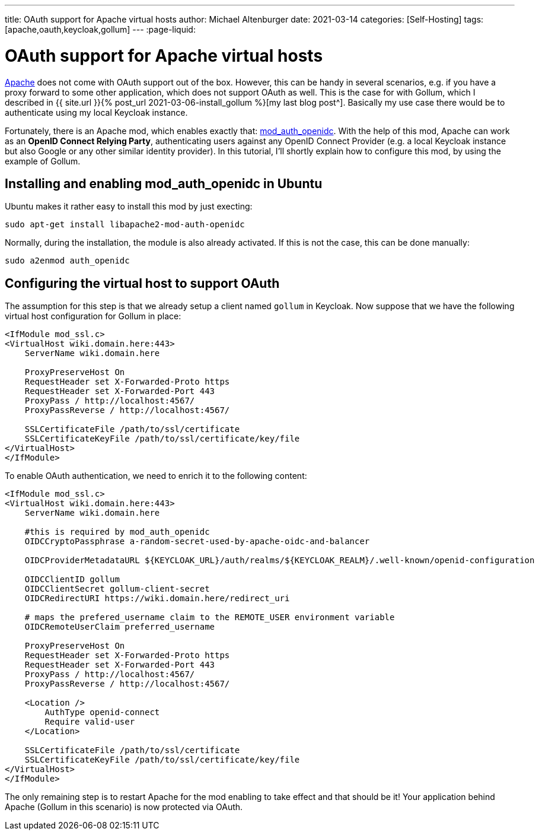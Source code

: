 ---
title: OAuth support for Apache virtual hosts
author: Michael Altenburger
date: 2021-03-14
categories: [Self-Hosting]
tags: [apache,oauth,keycloak,gollum]
---
:page-liquid:

= OAuth support for Apache virtual hosts

https://httpd.apache.org/[Apache^] does not come with OAuth support out of the box. However, this can be handy in several scenarios, e.g. if you have a proxy forward to some other application, which does not support OAuth as well. This is the case for with Gollum, which I described in {{ site.url }}{% post_url 2021-03-06-install_gollum %}[my last blog post^]. Basically my use case there would be to authenticate using my local Keycloak instance.

Fortunately, there is an Apache mod, which enables exactly that: https://github.com/zmartzone/mod_auth_openidc[mod_auth_openidc^]. With the help of this mod, Apache can work as an *OpenID Connect Relying Party*, authenticating users against any OpenID Connect Provider (e.g. a local Keycloak instance but also Google or any other similar identity provider). In this tutorial, I'll shortly explain how to configure this mod, by using the example of Gollum.

== Installing and enabling mod_auth_openidc in Ubuntu

Ubuntu makes it rather easy to install this mod by just execting:

[source,shell]
-----------------
sudo apt-get install libapache2-mod-auth-openidc
-----------------

Normally, during the installation, the module is also already activated. If this is not the case, this can be done manually:

[source,shell]
-----------------
sudo a2enmod auth_openidc
-----------------

== Configuring the virtual host to support OAuth

The assumption for this step is that we already setup a client named `gollum` in Keycloak. Now suppose that we have the following virtual host configuration for Gollum in place:

[source,shell]
-----------------
<IfModule mod_ssl.c>
<VirtualHost wiki.domain.here:443>
    ServerName wiki.domain.here

    ProxyPreserveHost On
    RequestHeader set X-Forwarded-Proto https
    RequestHeader set X-Forwarded-Port 443
    ProxyPass / http://localhost:4567/
    ProxyPassReverse / http://localhost:4567/

    SSLCertificateFile /path/to/ssl/certificate
    SSLCertificateKeyFile /path/to/ssl/certificate/key/file
</VirtualHost>
</IfModule>
-----------------

To enable OAuth authentication, we need to enrich it to the following content:

[source,shell]
-----------------
<IfModule mod_ssl.c>
<VirtualHost wiki.domain.here:443>
    ServerName wiki.domain.here

    #this is required by mod_auth_openidc
    OIDCCryptoPassphrase a-random-secret-used-by-apache-oidc-and-balancer

    OIDCProviderMetadataURL ${KEYCLOAK_URL}/auth/realms/${KEYCLOAK_REALM}/.well-known/openid-configuration

    OIDCClientID gollum
    OIDCClientSecret gollum-client-secret
    OIDCRedirectURI https://wiki.domain.here/redirect_uri

    # maps the prefered_username claim to the REMOTE_USER environment variable
    OIDCRemoteUserClaim preferred_username

    ProxyPreserveHost On
    RequestHeader set X-Forwarded-Proto https
    RequestHeader set X-Forwarded-Port 443
    ProxyPass / http://localhost:4567/
    ProxyPassReverse / http://localhost:4567/

    <Location />
        AuthType openid-connect
        Require valid-user
    </Location>

    SSLCertificateFile /path/to/ssl/certificate
    SSLCertificateKeyFile /path/to/ssl/certificate/key/file
</VirtualHost>
</IfModule>
-----------------

The only remaining step is to restart Apache for the mod enabling to take effect and that should be it! Your application behind Apache (Gollum in this scenario) is now protected via OAuth.
